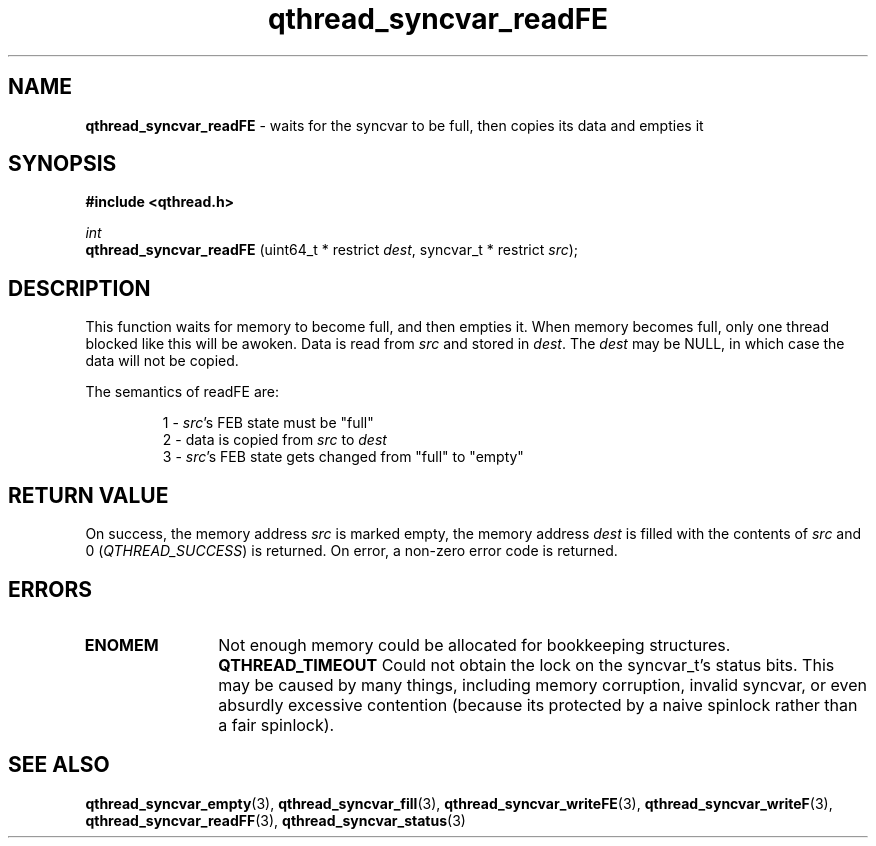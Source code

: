 .TH qthread_syncvar_readFE 3 "APRIL 2011" libqthread "libqthread"
.SH NAME
.B qthread_syncvar_readFE
\- waits for the syncvar to be full, then copies its data and empties it
.SH SYNOPSIS
.B #include <qthread.h>

.I int
.br
.B qthread_syncvar_readFE
.RI "(uint64_t * restrict " dest ", syncvar_t * restrict " src );
.SH DESCRIPTION
This function waits for memory to become full, and then empties it. When memory
becomes full, only one thread blocked like this will be awoken. Data is read
from
.I src
and stored in
.IR dest .
The
.I dest
may be NULL, in which case the data will not be copied.
.PP
The semantics of readFE are:
.RS
.PP
1 -
.IR src 's
FEB state must be "full"
.br
2 - data is copied from
.I src
to
.I dest
.br
3 -
.IR src 's
FEB state gets changed from "full" to "empty"
.RE
.SH RETURN VALUE
On success, the memory address
.I src
is marked empty, the memory address
.I dest
is filled with the contents of
.I src
and 0
.RI ( QTHREAD_SUCCESS )
is returned. On error, a non-zero error code is returned.
.SH ERRORS
.TP 12
.B ENOMEM
Not enough memory could be allocated for bookkeeping structures.
.B QTHREAD_TIMEOUT
Could not obtain the lock on the syncvar_t's status bits. This may be caused by
many things, including memory corruption, invalid syncvar, or even absurdly
excessive contention (because its protected by a naive spinlock rather than a
fair spinlock).
.SH SEE ALSO
.BR qthread_syncvar_empty (3),
.BR qthread_syncvar_fill (3),
.BR qthread_syncvar_writeFE (3),
.BR qthread_syncvar_writeF (3),
.BR qthread_syncvar_readFF (3),
.BR qthread_syncvar_status (3)
